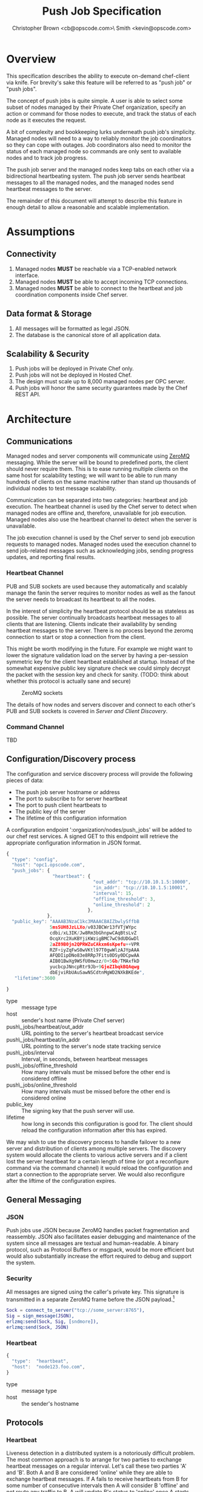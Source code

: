 #+TITLE: Push Job Specification
#+AUTHOR: Christopher Brown <cb@opscode.com>\\Kevin Smith <kevin@opscode.com>
#+OPTIONS: toc:nil
#+EXPORT_DATE: nil
#+OPTIONS: ^:{}
#+LaTeX: \raggedright
#+LaTeX: \thispagestyle{fancy}
#+LaTeX_HEADER: \hypersetup{colorlinks=true,linkcolor=blue,linkbordercolor=blue}
#+LaTeX_HEADER: \def\@pdfborder{0 0 1}
#+LaTeX_HEADER: \def\@pdfborderstyle{/S/U/W 1}}
#+LaTeX_HEADER: \usepackage[T1]{fontenc}
#+LaTeX_HEADER: \usepackage[adobe-utopia]{mathdesign}
#+LaTeX_HEADER: \usepackage[scaled]{berasans}
#+LaTeX_HEADER: \usepackage[scaled]{beramono}
#+LATEX_HEADER: \setlength{\evensidemargin}{0in}
#+LATEX_HEADER: \setlength{\oddsidemargin}{0in}
#+LATEX_HEADER: \setlength{\textwidth}{6.5in}
#+LATEX_HEADER: \usepackage{fancyhdr}
#+LATEX_HEADER: \usepackage{paralist}
#+LATEX_HEADER: \pagestyle{fancy} \renewcommand{\headrulewidth}{0pt}
#+LATEX_HEADER: \chead{\includegraphics[width=4cm]{Opscode_Logo_Small.png}}
#+LATEX_HEADER: \lhead{} \rhead{} \lfoot{\today}
#+LATEX_HEADER: \cfoot{Opscode Confidential}\rfoot{\thepage}
#+LATEX_HEADER: \renewcommand{\headrulewidth}{0pt}
#+LaTeX_HEADER: \let\itemize\compactitem
#+LaTeX_HEADER: \let\description\compactdesc
#+LaTeX_HEADER: \let\enumerate\inparaenum

* Overview
  This specification describes the ability to execute on-demand chef-client via knife. For brevity's sake
  this feature will be referred to as "push job" or "push jobs".

  The concept of push jobs is quite simple. A user is able to select some subset of nodes managed by
  their Private Chef organization, specify an action or command for those nodes to execute, and
  track the status of each node as it executes the request.

  A bit of complexity and bookkeeping lurks underneath push job's simplicity. Managed nodes
  will need to a way to reliably monitor the job coordinators so they can cope with outages.
  Job coordinators also need to monitor the status of each managed node so commands are only
  sent to available nodes and to track job progress.

  The push job server and the managed nodes keep tabs on each other via a bidirectional heartbeating
  system. The push job server sends heartbeat messages to all the managed nodes, and the managed
  nodes send heartbeat messages to the server.

  The remainder of this document will attempt to describe this feature in enough detail to allow
  a reasonable and scalable implementation.

* Assumptions
** Connectivity
   1. Managed nodes *MUST* be reachable via a TCP-enabled network interface.
   2. Managed nodes *MUST* be able to accept incoming TCP connections.
   3. Managed nodes *MUST* be able to connect to the heartbeat and job coordination
      components inside Chef server.
** Data format & Storage
   1. All messages will be formatted as legal JSON.
   2. The database is the canonical store of all application data.
** Scalability & Security
   1. Push jobs will be deployed in Private Chef only.
   2. Push jobs will not be deployed in Hosted Chef.
   3. The design must scale up to 8,000 managed nodes per OPC server.
   4. Push jobs will honor the same security guarantees made by the Chef REST API.

* Architecture
** Communications
   Managed nodes and server components will communicate using [[http://www.zeromq.org][ZeroMQ]] messaging. While the server
   will be bound to predefined ports, the client should never require them. This is to ease running
   multiple clients on the same host for scalability testing; we will want to be able to run many
   hundreds of clients on the same machine rather than stand up thousands of individual nodes to
   test message scalability.

   Communication can be separated into two categories: heartbeat and job execution. The heartbeat
   channel is used by the Chef server to detect when managed nodes are offline and, therefore,
   unavailable for job execution. Managed nodes also use the heartbeat channel to detect when the
   server is unavailable.

   The job execution channel is used by the Chef server to send job execution requests to
   managed nodes. Managed nodes used the execution channel to send job-related messages such
   as acknowledging jobs, sending progress updates, and reporting final results.

*** Heartbeat Channel
    PUB and SUB sockets are used because they automatically and scalably manage the fanin
    the server requires to monitor nodes as well as the fanout the server needs to broadcast
    its heartbeat to all the nodes.

    In the interest of simplicity the heartbeat protocol should be as stateless as possible. The
    server continually broadcasts heartbeat messages to all clients that are listening. Clients
    indicate their availability by sending heartbeat messages to the server. There is no process
    beyond the zeromq connection to start or stop a connection from the client.

    This might be worth modifying in the future. For example we might want to lower the signature
    validation load on the server by having a per-session symmetric key for the client heartbeat
    established at startup. Instead of the somewhat expensive public key signature check we could
    simply decrypt the packet with the session key and check for sanity. (TODO: think about whether
    this protocol is actually sane and secure)

    #+CAPTION: ZeroMQ sockets
    #+LABEL: img:heartbeat.jpg
    #+ATTR_LaTeX: wrap placement={left}
    [[./heartbeat.jpg]]

    The details of how nodes and servers discover and connect to each other's PUB and SUB sockets
    is covered in [[Server and Client Discovery]].
*** Command Channel
    TBD

** Configuration/Discovery process
   The configuration and service discovery process will provide the following pieces of data:
   * The push job server hostname or address
   * The port to subscribe to for server heartbeat
   * The port to push client heartbeats to
   * The public key of the server
   * The lifetime of this configuration information

   A configuration endpoint ':organization/nodes/push_jobs' will be added to our chef rest
   services. A signed GET to this endpoint will retrieve the appropriate configuration information
   in JSON format.

   #+begin_src javascript
    {
      "type": "config",
      "host": "opc1.opscode.com",
      "push_jobs": {
                     "heartbeat": {
                                    "out_addr": "tcp://10.10.1.5:10000",
                                    "in_addr": "tcp://10.10.1.5:10001",
                                    "interval": 15,
                                    "offline_threshold": 3,
                                    "online_threshold": 2
                                  },
                   },
      "public_key": "AAAAB3NzaC1kc3MAAACBAIZbwlySffbB
                    5msSUH8JzLLXo/v03JBCWr13fVTjWYpc
                    cdbi/xL3IK/Jw8Rm3bGhnpwCAqBtsLvZ
                    OcqXrc2XuKBYjiKWzigBMC7wC9dUDGwDl
                    2aZ89B0jn2QPRWZuCAkxm6sKpefu++VPR
                    RZF+iyZqFwS0wVKtl97T0gwWlzAJYpAAA
                    AFQDIipDNo83e8RRp7Fits0DSy0DCpwAA
                    AIB01BwXg9WSfU0mwzz/0+5Gb/TMAxfkD
                    yucbcpJNncpRtr9Jb+9GjeZIbqkBQAqwg
                    dbEjviRbUAuSawNSCdtnMgWD2NXkBKEde",
       "lifetime":3600

    }
    #+end_src

    + type :: message type
    + host :: sender's host name (Private Chef server)
    + push\_jobs/heartbeat/out_addr :: URL pointing to the server's heartbeat broadcast service
    + push\_jobs/heartbeat/in_addr :: URL pointing to the server's node state tracking service
    + push\_jobs/interval :: Interval, in seconds, between heartbeat messages
    + push\_jobs/offline_threshold :: How many intervals must be missed before the other end is considered offline
    + push\_jobs/online_threshold :: How many intervals must be missed before the other end is considered online
    + public_key :: The signing key that the push server will use.
    + lifetime :: how long in seconds this configuration is good for. The client should reload the
                  configuration information after this has expired.

   We may wish to use the discovery process to handle failover to a new server and distribution of
   clients among multiple servers. The discovery system would allocate the clients to various active servers
   and if a client lost the server heartbeat for a certain length of time (or got a reconfigure
   command via the command channel) it would reload the configuration and start a connection to the
   appropriate server. We would also reconfigure after the liftime of the configuration expires.


** General Messaging
*** JSON
   Push jobs use JSON because ZeroMQ handles packet fragmentation and reassembly. JSON also
   facilitates easier debugging and maintenance of the system since all messages are textual
   and human-readable. A binary protocol, such as Protocol Buffers or msgpack, would be more
   efficient but would also substantially increase the effort required to debug and support
   the system.
*** Security
   All messages are signed using the caller's private key. This signature is transmitted in
   a separate ZeroMQ frame before the JSON payload.[fn:1]
   #+begin_src erlang
   Sock = connect_to_server("tcp://some_server:8765"),
   Sig = sign_message(JSON),
   erlzmq:send(Sock, Sig, [sndmore]),
   erlzmq:send(Sock, JSON)
   #+end_src
*** Heartbeat
    #+begin_src javascript
    {
      "type":  "heartbeat",
      "host":  "node123.foo.com",
    }
    #+end_src

    + type :: message type
    + host :: the sender's hostname

** Protocols
*** Heartbeat
    Liveness detection in a distributed system is a notoriously difficult problem. The most common
    approach is to arrange for two parties to exchange heartbeat messages on a regular interval. Let's
    call these two parties 'A' and 'B'. Both A and B are considered 'online' while they are able to
    exchange heartbeat messages. If A fails to receive heartbeats from B for some number of consecutive
    intervals then A will consider B 'offline' and not route any traffic to B. A will update B's
    status to 'online' once A starts receiving heartbeats from B again.

    The protocol described here is loosely based on the Paranoid Pirate Protocol, but with some
    embelishments introduced because of the need for signing.  

    The heartbeat server sends out regular heartbeats to managed nodes via ZeroMQ PubSub. Managed
    nodes send their heartbeats over a separate channel. See the [[Heartbeat Channel]]
    section for a visual representation of the message flows and ZeroMQ sockets.

*** Message Format
    The basic message format used here is a simple header packet containing the protocol version and
    a signature separated by CRLF.  

    The main packet is a JSON blob. Push jobs use JSON because ZeroMQ handles packet fragmentation
    and reassembly. JSON also facilitates easier debugging and maintenance of the system since all
    messages are textual and human-readable. A binary protocol, such as Protocol Buffers or msgpack,
    would be more efficient but would also substantially increase the effort required to debug and
    support the system.

*** Security
    All messages are signed using the caller's private key. This signature is transmitted in a
    separate ZeroMQ frame before the JSON payload. The actual payload is not encrypted, and is broad
    cast to all clients. The system should never broadcast any data that is sensitive, such as
    commands or node status. This implies that the server heartbeat broadcast is not suitable for
    commands.

*** Socket configuration
    The heartbeats (and other messages) flowing through the system are time sensitive. There is
    little value keeping many more packets than the online/offline threshold values. If we go too
    long without receiving a heartbeat, we will be declaring the machine down anyways. Furthermore,
    the signing protocol will mandate the rejection of aged packets.

    This implies that the HWM values should be kept small, and ZMQ_SWAP should always be zero.

** Server Heartbeat

** Server Heartbeat Channel
    PUB/SUB sockets are used for the server heartbeat because this manages the fanout required to
    send messages to thousands of clients. The client subscribes to the server heartbeat at a
    host/port combination specified in the discovery process.

    The HWM should be kept small; there is no point in storing messages for dead clients any longer
    than necessary. Clients going down must be accepted and tolerated. If a client is not reachable
    for any length of time we want to drop those messages. This is in keeping with the fail fast
    philosphy.

    The clients do not ACK the server heartbeats, and the server should not expect any. 

*** Server Heartbeat Message
    First packet (why not break each of these into packets and take
    advantage of 0mq's multi-part for parsing the header as well?)
    #+begin_example
VersionId\r\n            # a decimal ASCII integer value for the protocol version (1 for now)
SignedChecksum\r\n       # the signed checksum of the second packet in hexadecimal (base64 could be another option as it 2/3 the size)
    #+end_example
    Second packet is json
    #+begin_example
{"server":"SERVER",                 # specifies the server
 "sequence":SEQUENCE_NUMBER",       # integer sequence number
 "timestamp":"TIMESTAMP",           # timestamp
 "type":"MSGTYPE"                   # 'heartbeat' for now
}
    #+end_example

** Client Heartbeat

** Client Heartbeat Channel
   PUSH/PULL sockets are used for the client hearbeat. The client PUSHes heartbeats to the server at
   the host/port specified in the config data received during [[Server and Client Discovery][discovery]]. The server will not ACK
   heartbeats.

   NOTE: Some versions of this spec had PUB/SUB being used for this process. It would be simpler if
   the client was able to connect to the server to send heartbeats, rather than requiring the server
   to bind to the client. The latter would require some sort of handshake on startup to inform the
   server where to connect. While it is possible to bind the SUB to an address and connect the PUB,
   this seems to be not recommended (see zeromq guide, 'Getting the Message Out'). However, it seems
   that multiple PUSH to one PULL is supported, and we can bind the PULL socket to an address
   without trouble.

   There isn't any reason we couldn't use the heartbeat to convey extra information. The public key
   signature based authentication process for heartbeats already requires a moderate sized payload,
   so a little extra information seems pretty harmless. This is in contrast to the 1-2 byte sized
   payload in the paranoid pirate protocol. Possible items to include are:

   * The port the command processor is listening on.
   * ID and status of the most recently received command.
   * Information allowing the detection of crashed clients
*** Client Heartbeat Message
    First packet
    #+begin_example
VersionId\r\n            # an decimal ascii integer value for the protocol version
SignedChecksum\r\n       # the signed checksum of the second packet in hexadecimal (base64 could be another option as it 2/3 the size)
    #+end_example
    Second packet is json
    #+begin_example
{"client":"CLIENTNAME",             # specifies which client key to use for signature check
 "org":"ORGNAME",                   # orgname of the client 
 "sequence":SEQUENCE_NUMBER",       # integer sequence number
 "timestamp":"TIMESTAMP",           # timestamp
 "command_port":PORT                # the port we are listening on for commands
}
    #+end_example

   The client will discontinue the heartbeat and note the server as down if the server heartbeat
   state moves to down, and resume it when the server heartbeat resumes. 

   A managed node must mark the OPC server as offline when it fails to receive server heartbeats for
   a consecutive number of intervals equal to push\_jobs/heartbeat/offline\_threshold. A managed
   client must not attempt to send any data when the server is offline. Any job requests received by
   the managed node from the offline server must be discarded.
 
   After a managed node has marked the server as offline it must receive server heartbeats for a consecutive
   number of intervals equal to push\_jobs/heartbeat/online\_threshold before marking the server online.
   The managed node may resume sending data and accepting job requests from the OPC server at this point.

   If the client fails to recieve a heartbeat for too long, it will query the configuration
   interface to receive a possible configuration update. This would allow the system to recover from
   a failed server.

   The client may wish to detect if the HWM is reached on the PUSH socket, since it will block when the
   HWM is reached. One strategy would be to set the HWM low and have some sort of alarm detect if we
   are blocked for any length of time. If the HWM is reached, we should declare the server down as
   if it stopped sending heartbeats. 

** Client-Server command channel
   While it is outside the scope of this document, one viable approach for the command channel is
   for the client to bind a PULL socket to a port and pass that via the heartbeat to the server.

**** TODO Do clients store and forward or just drop data when the server is unavailable?
**** TODO How do we expose HWM/SWAP as user-visible tunables? Do we want to?

*** Jobs
    A job is a request to execute a command sent to a group of managed nodes. The server is responsible for
    managing the execution of the job and its result set, if any. While job execution is conceptually simple
    it does require dealing with several aspects of distributed systems.
*** TODO Flesh out this section with CB's comments
*** TODO Describe a coherent design using ZeroMQ socket types
**** Selecting servers
**** Determining if enough servers are present to initiate the job
**** Job initiation
**** Tracking the progress of each participant
**** Gathering participant job execution responses
**** Returning job execution status & results to caller

[fn:1] Public key signatures are used to verify the sender's identity and provide some amount of message
tamper detection.
[fn:2] See the Paranoid Pirate Protocol at [[http://zeromq.org][zeromq.org]].

